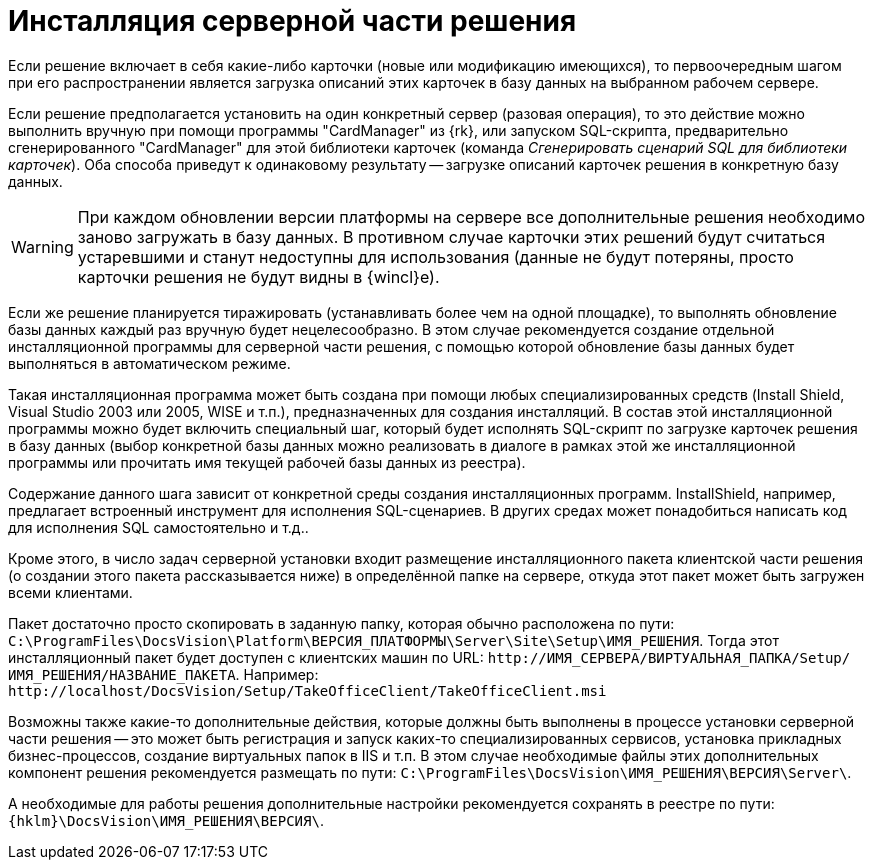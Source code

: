 = Инсталляция серверной части решения

Если решение включает в себя какие-либо карточки (новые или модификацию имеющихся), то первоочередным шагом при его распространении является загрузка описаний этих карточек в базу данных на выбранном рабочем сервере.

Если решение предполагается установить на один конкретный сервер (разовая операция), то это действие можно выполнить вручную при помощи программы "CardManager" из {rk}, или запуском SQL-скрипта, предварительно сгенерированного "CardManager" для этой библиотеки карточек (команда _Сгенерировать сценарий SQL для библиотеки карточек_). Оба способа приведут к одинаковому результату -- загрузке описаний карточек решения в конкретную базу данных.

[WARNING]
====
При каждом обновлении версии платформы на сервере все дополнительные решения необходимо заново загружать в базу данных. В противном случае карточки этих решений будут считаться устаревшими и станут недоступны для использования (данные не будут потеряны, просто карточки решения не будут видны в {wincl}е).
====

Если же решение планируется тиражировать (устанавливать более чем на одной площадке), то выполнять обновление базы данных каждый раз вручную будет нецелесообразно. В этом случае рекомендуется создание отдельной инсталляционной программы для серверной части решения, с помощью которой обновление базы данных будет выполняться в автоматическом режиме.

Такая инсталляционная программа может быть создана при помощи любых специализированных средств (Install Shield, Visual Studio 2003 или 2005, WISE и т.п.), предназначенных для создания инсталляций. В состав этой инсталляционной программы можно будет включить специальный шаг, который будет исполнять SQL-скрипт по загрузке карточек решения в базу данных (выбор конкретной базы данных можно реализовать в диалоге в рамках этой же инсталляционной программы или прочитать имя текущей рабочей базы данных из реестра).

Содержание данного шага зависит от конкретной среды создания инсталляционных программ. InstallShield, например, предлагает встроенный инструмент для исполнения SQL-сценариев. В других средах может понадобиться написать код для исполнения SQL самостоятельно и т.д..

Кроме этого, в число задач серверной установки входит размещение инсталляционного пакета клиентской части решения (о создании этого пакета рассказывается ниже) в определённой папке на сервере, откуда этот пакет может быть загружен всеми клиентами.

Пакет достаточно просто скопировать в заданную папку, которая обычно расположена по пути: `C:\ProgramFiles\DocsVision\Platform\ВЕРСИЯ_ПЛАТФОРМЫ\Server\Site\Setup\ИМЯ_РЕШЕНИЯ`. Тогда этот инсталляционный пакет будет доступен с клиентских машин по URL: `\http://ИМЯ_СЕРВЕРА/ВИРТУАЛЬНАЯ_ПАПКА/Setup/ИМЯ_РЕШЕНИЯ/НАЗВАНИЕ_ПАКЕТА`. Например: `\http://localhost/DocsVision/Setup/TakeOfficeClient/TakeOfficeClient.msi`

Возможны также какие-то дополнительные действия, которые должны быть выполнены в процессе установки серверной части решения -- это может быть регистрация и запуск каких-то специализированных сервисов, установка прикладных бизнес-процессов, создание виртуальных папок в IIS и т.п. В этом случае необходимые файлы этих дополнительных компонент решения рекомендуется размещать по пути: `C:\ProgramFiles\DocsVision\ИМЯ_РЕШЕНИЯ\ВЕРСИЯ\Server\`.

А необходимые для работы решения дополнительные настройки рекомендуется сохранять в реестре по пути: `{hklm}\DocsVision\ИМЯ_РЕШЕНИЯ\ВЕРСИЯ\`.
